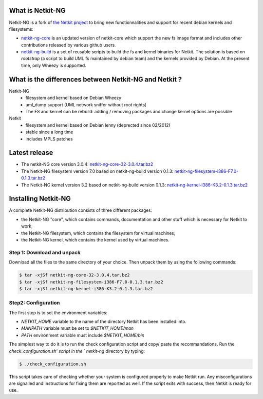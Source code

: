 .. title: Netkit-NG Homepage
.. slug: index
.. date: 2014/10/29 10:26:17
.. type: text

What is Netkit-NG
=================

Netkit-NG is a fork of `the Netkit project`_ to bring new functionnalities and 
support for recent debian kernels and filesystems:

* `netkit-ng-core`_ is an updated version of netkit-core which support the new 
  fs image format and includes other contributions released by various github 
  users.
* `netkit-ng-build`_ is a set of reusable scripts to build the fs and kernel 
  binaries for Netkit. The solution is based on `rootstrap` (a script to build 
  UML fs maintained by debian team) and the kernels provided by Debian. At the 
  present time, only Wheezy is supported.

What is the differences between Netkit-NG and Netkit ?
======================================================

Netkit-NG
  * filesystem and kernel based on Debian Wheezy
  * uml_dump support (UML network sniffer without root rights)
  * The FS and kernel can be rebuild: adding / removing packages and change 
    kernel options are possible

Netkit
  * filesystem and kernel based on Debian lenny (deprected since 02/2012)
  * stable since a long time
  * includes MPLS patches

Latest release
==============

* The netkit-NG core version 3.0.4: `netkit-ng-core-32-3.0.4.tar.bz2`_
* The Netkit-NG filesystem version 7.0 based on netkit-ng-build version 0.1.3: 
  `netkit-ng-filesystem-i386-F7.0-0.1.3.tar.bz2`_
* The Netkit-NG kernel version 3.2 based on netkit-ng-build version 0.1.3: 
  `netkit-ng-kernel-i386-K3.2-0.1.3.tar.bz2`_

Installing Netkit-NG
====================

A complete Netkit-NG distribution consists of three different packages:

* the Netkit-NG "core", which contains commands, documentation and other stuff 
  which is necessary for Netkit to work;
* the Netkit-NG filesystem, which contains the filesystem for virtual machines;
* the Netkit-NG kernel, which contains the kernel used by virtual machines.

Step 1: Download and unpack
---------------------------

Download all the files to the same directory of your choice. Then unpack them 
by using the following commands:

.. code-block:: sh

    $ tar -xjSf netkit-ng-core-32-3.0.4.tar.bz2
    $ tar -xjSf netkit-ng-filesystem-i386-F7.0-0.1.3.tar.bz2
    $ tar -xjSf netkit-ng-kernel-i386-K3.2-0.1.3.tar.bz2


Step2: Configuration
--------------------

The first step is to set the environment variables:

* `NETKIT_HOME` variable to the name of the directory Netkit has been 
  installed into. 
* `MANPATH` variable must be set to `$NETKIT_HOME/man`
* `PATH` environment variable must include `$NETKIT_HOME/bin`

The simplest way to do it is to run the check configuration script and copy/
paste the recommandations. Run the `check_configuration.sh' script in the `
netkit-ng` directory by typing:

.. code-block:: sh

    $ ./check_configuration.sh

This script takes care of checking whether your system is configured properly 
to make Netkit run. Any misconfigurations are signalled and instructions for 
fixing them are reported as well. If the script exits with success, then 
Netkit is ready for use.

.. _`netkit-ng-build`: link://slug/build
.. _`netkit-ng-core`: link://slug/core
.. _`the Netkit project`: http://www.netkit.org/
.. _netkit-ng-core-32-3.0.4.tar.bz2: https://github.com/netkit-ng/netkit-ng-core/releases/download/3.0.4/netkit-ng-core-32-3.0.4.tar.bz2
.. _netkit-ng-filesystem-i386-F7.0-0.1.3.tar.bz2: https://github.com/netkit-ng/netkit-ng-build/releases/download/0.1.3/netkit-ng-filesystem-i386-F7.0-0.1.3.tar.bz2
.. _netkit-ng-kernel-i386-K3.2-0.1.3.tar.bz2: https://github.com/netkit-ng/netkit-ng-build/releases/download/0.1.3/netkit-ng-kernel-i386-K3.2-0.1.3.tar.bz2
